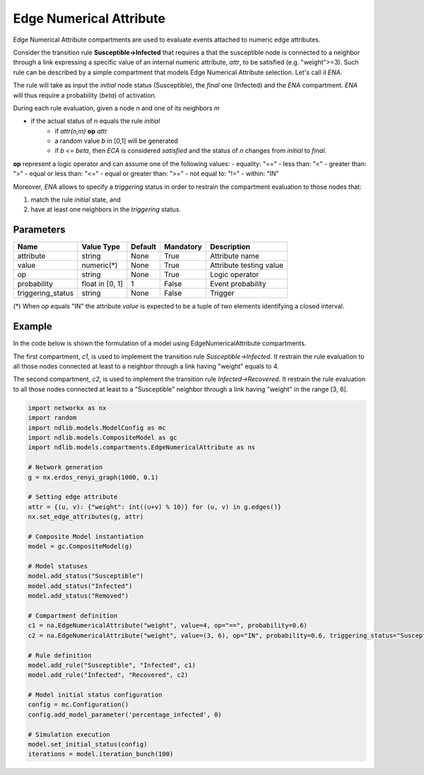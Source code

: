 ************************
Edge Numerical Attribute
************************

Edge Numerical Attribute compartments are used to evaluate events attached to numeric edge attributes.

Consider the transition rule **Susceptible->Infected** that requires a that the susceptible node is connected to a neighbor
through a link expressing a specific value of an internal numeric attribute, *attr*, to be satisfied (e.g. "weight">=3).
Such rule can be described by a simple compartment that models Edge Numerical Attribute selection. Let's call il *ENA*.

The rule will take as input the *initial* node status (Susceptible), the *final* one (Infected) and the *ENA* compartment.
*ENA* will thus require a probability (*beta*) of activation.

During each rule evaluation, given a node *n* and one of its neighbors *m*

- if the actual status of *n* equals the rule *initial*
    - if *attr(n,m)* **op** *attr*
    - a random value *b* in [0,1] will be generated
    - if *b <= beta*, then *ECA* is considered *satisfied* and the status of *n* changes from *initial* to *final*.

**op** represent a logic operator and can assume one of the following values:
- equality: "=="
- less than: "<"
- greater than: ">"
- equal or less than: "<="
- equal or greater than: ">="
- not equal to: "!="
- within: "IN"

Moreover, *ENA* allows to specify a *triggering* status in order to restrain the compartment evaluation to those nodes that:

1. match the rule *initial* state, and
2. have at least one neighbors in the *triggering* status.


----------
Parameters
----------

=================  ===============  =======  =========  =======================
Name               Value Type       Default  Mandatory  Description
=================  ===============  =======  =========  =======================
attribute          string           None     True       Attribute name
value              numeric(*)       None     True       Attribute testing value
op                 string           None     True       Logic operator
probability        float in [0, 1]  1        False      Event probability
triggering_status  string           None     False      Trigger
=================  ===============  =======  =========  =======================

(*) When *op* equals "IN" the attribute *value* is expected to be a tuple of two elements identifying a closed interval.

-------
Example
-------

In the code below is shown the formulation of a model using EdgeNumericalAttribute compartments.

The first compartment, *c1*, is used to implement the transition rule *Susceptible->Infected*.
It restrain the rule evaluation to all those nodes connected at least to a neighbor through a link having "weight" equals to 4.

The second compartment, *c2*, is used to implement the transition rule *Infected->Recovered*.
It restrain the rule evaluation to all those nodes connected at least to a "Susceptible" neighbor through a link having "weight" in the range [3, 6].


.. code-block:: python

	import networkx as nx
	import random
	import ndlib.models.ModelConfig as mc
	import ndlib.models.CompositeModel as gc
	import ndlib.models.compartments.EdgeNumericalAttribute as ns

	# Network generation
	g = nx.erdos_renyi_graph(1000, 0.1)

	# Setting edge attribute
	attr = {(u, v): {"weight": int((u+v) % 10)} for (u, v) in g.edges()}
	nx.set_edge_attributes(g, attr)

	# Composite Model instantiation
	model = gc.CompositeModel(g)

	# Model statuses
	model.add_status("Susceptible")
	model.add_status("Infected")
	model.add_status("Removed")

	# Compartment definition
	c1 = na.EdgeNumericalAttribute("weight", value=4, op="==", probability=0.6)
	c2 = na.EdgeNumericalAttribute("weight", value=(3, 6), op="IN", probability=0.6, triggering_status="Susceptible")

	# Rule definition
	model.add_rule("Susceptible", "Infected", c1)
	model.add_rule("Infected", "Recovered", c2)

	# Model initial status configuration
	config = mc.Configuration()
	config.add_model_parameter('percentage_infected', 0)

	# Simulation execution
	model.set_initial_status(config)
	iterations = model.iteration_bunch(100)